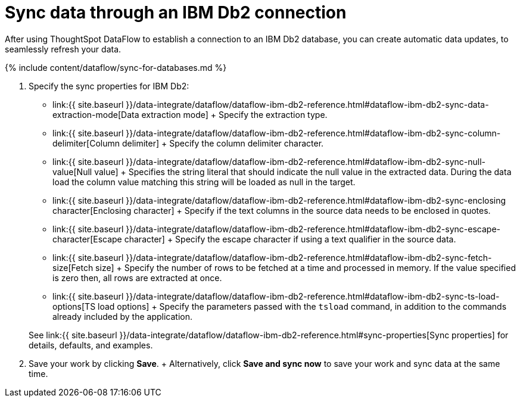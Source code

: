 = Sync data through an IBM Db2 connection
:last_updated: 7/6/2020


:toc: true

After using ThoughtSpot DataFlow to establish a connection to an IBM Db2 database, you can create automatic data updates, to seamlessly refresh your data.

{% include content/dataflow/sync-for-databases.md %}

. Specify the sync properties for IBM Db2:
+
// ![Enter connection details]({{ site.baseurl }}/images/dataflow-ibm-db2-sync.png "Enter connection details")
 ** link:{{ site.baseurl }}/data-integrate/dataflow/dataflow-ibm-db2-reference.html#dataflow-ibm-db2-sync-data-extraction-mode[Data extraction mode] + Specify the extraction type.
 ** link:{{ site.baseurl }}/data-integrate/dataflow/dataflow-ibm-db2-reference.html#dataflow-ibm-db2-sync-column-delimiter[Column delimiter] + Specify the column delimiter character.
 ** link:{{ site.baseurl }}/data-integrate/dataflow/dataflow-ibm-db2-reference.html#dataflow-ibm-db2-sync-null-value[Null value] + Specifies the string literal that should indicate the null value in the extracted data.
During the data load the column value matching this string will be loaded as null in the target.
 ** link:{{ site.baseurl }}/data-integrate/dataflow/dataflow-ibm-db2-reference.html#dataflow-ibm-db2-sync-enclosing character[Enclosing character] + Specify if the text columns in the source data needs to be enclosed in quotes.
 ** link:{{ site.baseurl }}/data-integrate/dataflow/dataflow-ibm-db2-reference.html#dataflow-ibm-db2-sync-escape-character[Escape character] + Specify the escape character if using a text qualifier in the source data.
 ** link:{{ site.baseurl }}/data-integrate/dataflow/dataflow-ibm-db2-reference.html#dataflow-ibm-db2-sync-fetch-size[Fetch size] + Specify the number of rows to be fetched at a time and processed in memory.
If the value specified is zero then, all rows are extracted at once.
 ** link:{{ site.baseurl }}/data-integrate/dataflow/dataflow-ibm-db2-reference.html#dataflow-ibm-db2-sync-ts-load-options[TS load options] + Specify the parameters passed with the `tsload` command, in addition to the commands already included by the application.

+
See link:{{ site.baseurl }}/data-integrate/dataflow/dataflow-ibm-db2-reference.html#sync-properties[Sync properties] for details, defaults, and examples.
. Save your work by clicking *Save*.
+ Alternatively, click *Save and sync now* to save your work and sync data at the same time.
